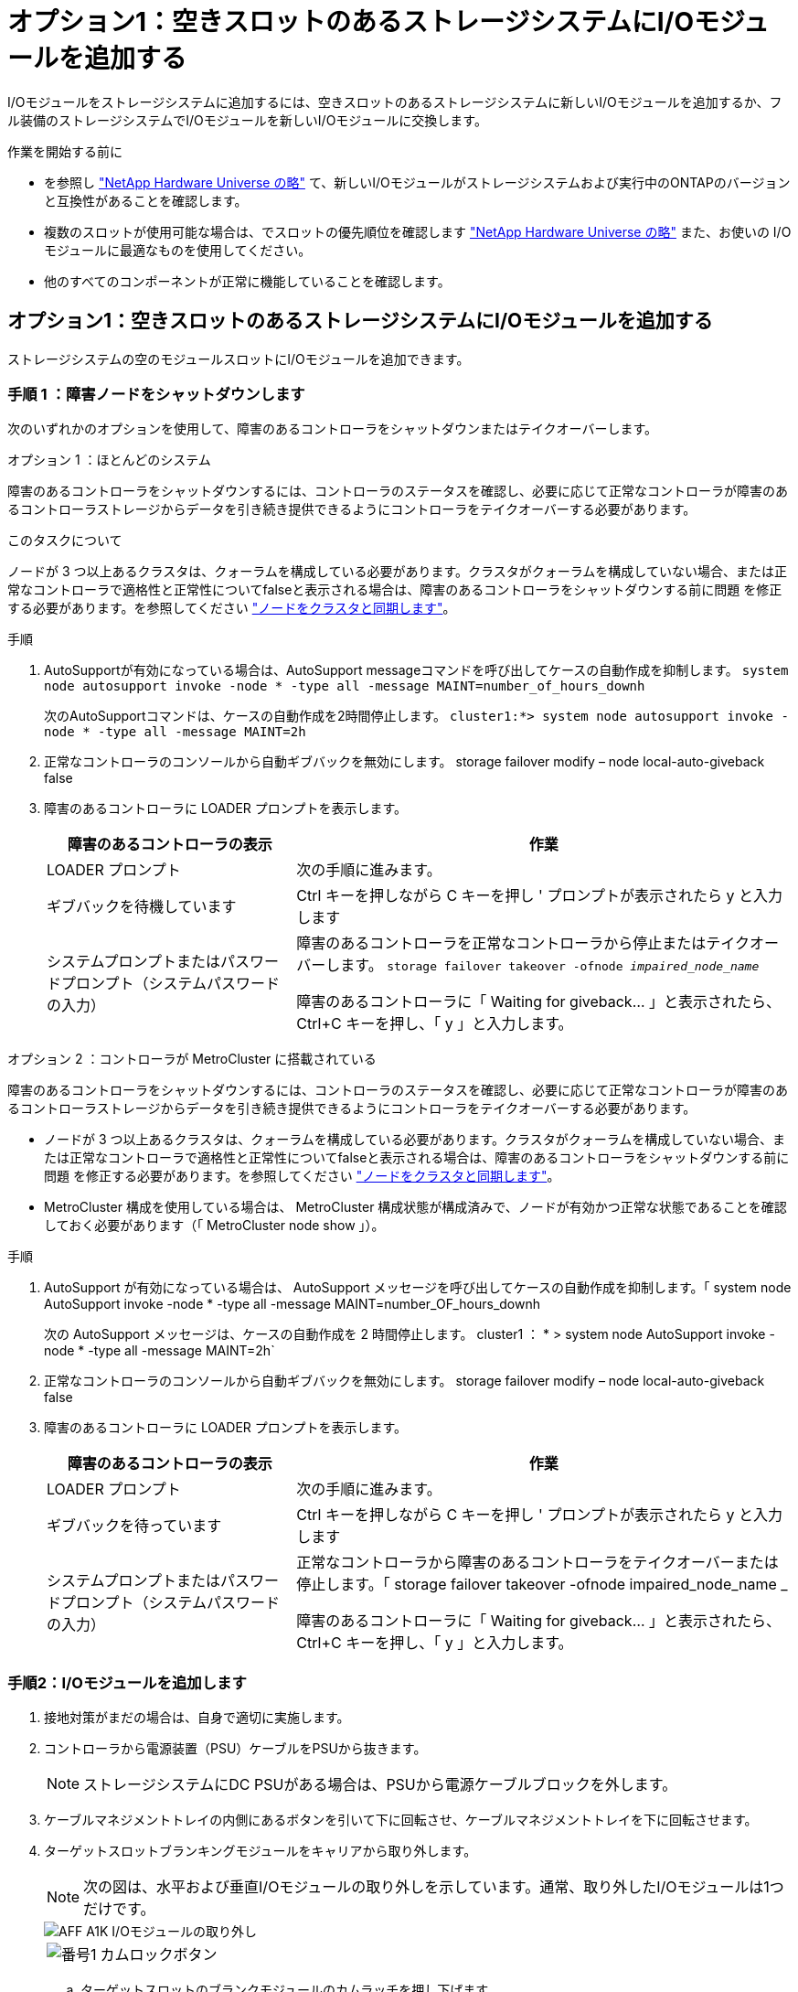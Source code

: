 = オプション1：空きスロットのあるストレージシステムにI/Oモジュールを追加する
:allow-uri-read: 


I/Oモジュールをストレージシステムに追加するには、空きスロットのあるストレージシステムに新しいI/Oモジュールを追加するか、フル装備のストレージシステムでI/Oモジュールを新しいI/Oモジュールに交換します。

.作業を開始する前に
* を参照し https://hwu.netapp.com/["NetApp Hardware Universe の略"^] て、新しいI/Oモジュールがストレージシステムおよび実行中のONTAPのバージョンと互換性があることを確認します。
* 複数のスロットが使用可能な場合は、でスロットの優先順位を確認します https://hwu.netapp.com/["NetApp Hardware Universe の略"^] また、お使いの I/O モジュールに最適なものを使用してください。
* 他のすべてのコンポーネントが正常に機能していることを確認します。




== オプション1：空きスロットのあるストレージシステムにI/Oモジュールを追加する

ストレージシステムの空のモジュールスロットにI/Oモジュールを追加できます。



=== 手順 1 ：障害ノードをシャットダウンします

次のいずれかのオプションを使用して、障害のあるコントローラをシャットダウンまたはテイクオーバーします。

[role="tabbed-block"]
====
.オプション 1 ：ほとんどのシステム
--
障害のあるコントローラをシャットダウンするには、コントローラのステータスを確認し、必要に応じて正常なコントローラが障害のあるコントローラストレージからデータを引き続き提供できるようにコントローラをテイクオーバーする必要があります。

.このタスクについて
ノードが 3 つ以上あるクラスタは、クォーラムを構成している必要があります。クラスタがクォーラムを構成していない場合、または正常なコントローラで適格性と正常性についてfalseと表示される場合は、障害のあるコントローラをシャットダウンする前に問題 を修正する必要があります。を参照してください link:https://docs.netapp.com/us-en/ontap/system-admin/synchronize-node-cluster-task.html?q=Quorum["ノードをクラスタと同期します"^]。

.手順
. AutoSupportが有効になっている場合は、AutoSupport messageコマンドを呼び出してケースの自動作成を抑制します。 `system node autosupport invoke -node * -type all -message MAINT=number_of_hours_downh`
+
次のAutoSupportコマンドは、ケースの自動作成を2時間停止します。 `cluster1:*> system node autosupport invoke -node * -type all -message MAINT=2h`

. 正常なコントローラのコンソールから自動ギブバックを無効にします。 storage failover modify – node local-auto-giveback false
. 障害のあるコントローラに LOADER プロンプトを表示します。
+
[cols="1,2"]
|===
| 障害のあるコントローラの表示 | 作業 


 a| 
LOADER プロンプト
 a| 
次の手順に進みます。



 a| 
ギブバックを待機しています
 a| 
Ctrl キーを押しながら C キーを押し ' プロンプトが表示されたら y と入力します



 a| 
システムプロンプトまたはパスワードプロンプト（システムパスワードの入力）
 a| 
障害のあるコントローラを正常なコントローラから停止またはテイクオーバーします。 `storage failover takeover -ofnode _impaired_node_name_`

障害のあるコントローラに「 Waiting for giveback... 」と表示されたら、 Ctrl+C キーを押し、「 y 」と入力します。

|===


--
.オプション 2 ：コントローラが MetroCluster に搭載されている
--
障害のあるコントローラをシャットダウンするには、コントローラのステータスを確認し、必要に応じて正常なコントローラが障害のあるコントローラストレージからデータを引き続き提供できるようにコントローラをテイクオーバーする必要があります。

* ノードが 3 つ以上あるクラスタは、クォーラムを構成している必要があります。クラスタがクォーラムを構成していない場合、または正常なコントローラで適格性と正常性についてfalseと表示される場合は、障害のあるコントローラをシャットダウンする前に問題 を修正する必要があります。を参照してください link:https://docs.netapp.com/us-en/ontap/system-admin/synchronize-node-cluster-task.html?q=Quorum["ノードをクラスタと同期します"^]。
* MetroCluster 構成を使用している場合は、 MetroCluster 構成状態が構成済みで、ノードが有効かつ正常な状態であることを確認しておく必要があります（「 MetroCluster node show 」）。


.手順
. AutoSupport が有効になっている場合は、 AutoSupport メッセージを呼び出してケースの自動作成を抑制します。「 system node AutoSupport invoke -node * -type all -message MAINT=number_OF_hours_downh
+
次の AutoSupport メッセージは、ケースの自動作成を 2 時間停止します。 cluster1 ： * > system node AutoSupport invoke -node * -type all -message MAINT=2h`

. 正常なコントローラのコンソールから自動ギブバックを無効にします。 storage failover modify – node local-auto-giveback false
. 障害のあるコントローラに LOADER プロンプトを表示します。
+
[cols="1,2"]
|===
| 障害のあるコントローラの表示 | 作業 


 a| 
LOADER プロンプト
 a| 
次の手順に進みます。



 a| 
ギブバックを待っています
 a| 
Ctrl キーを押しながら C キーを押し ' プロンプトが表示されたら y と入力します



 a| 
システムプロンプトまたはパスワードプロンプト（システムパスワードの入力）
 a| 
正常なコントローラから障害のあるコントローラをテイクオーバーまたは停止します。「 storage failover takeover -ofnode impaired_node_name _

障害のあるコントローラに「 Waiting for giveback... 」と表示されたら、 Ctrl+C キーを押し、「 y 」と入力します。

|===


--
====


=== 手順2：I/Oモジュールを追加します

. 接地対策がまだの場合は、自身で適切に実施します。
. コントローラから電源装置（PSU）ケーブルをPSUから抜きます。
+

NOTE: ストレージシステムにDC PSUがある場合は、PSUから電源ケーブルブロックを外します。

. ケーブルマネジメントトレイの内側にあるボタンを引いて下に回転させ、ケーブルマネジメントトレイを下に回転させます。
. ターゲットスロットブランキングモジュールをキャリアから取り外します。
+

NOTE: 次の図は、水平および垂直I/Oモジュールの取り外しを示しています。通常、取り外したI/Oモジュールは1つだけです。

+
image::../media/drw_a1k_io_remove_replace_ieops-1382.svg[AFF A1K I/Oモジュールの取り外し]

+
[cols="1,4"]
|===


 a| 
image:../media/legend_icon_01.png["番号1"]
| カムロックボタン 
|===
+
.. ターゲットスロットのブランクモジュールのカムラッチを押し下げます。
.. カムラッチをできるだけ下に回転させます。水平モジュールの場合は、カムをモジュールからできるだけ離します。
.. カムレバーの開口部に指をかけ、モジュールをエンクロージャから引き出して、モジュールをエンクロージャから取り外します。


. I/O モジュールを取り付けます。
+
.. I/Oモジュールをエンクロージャスロット開口部の端に合わせます。
.. モジュールをスロットにゆっくりと挿入してエンクロージャの奥まで押し込み、カムラッチを上に回転させてモジュールを所定の位置にロックします。


. I/Oモジュールをケーブル接続します。
+
I/OモジュールがNICの場合は、モジュールをデータスイッチにケーブル接続します。

+
I/Oモジュールがストレージモジュールの場合は、NS224シェルフにケーブル接続します。

+

NOTE: 使用していない I/O スロットには、熱の問題を防ぐためにブランクが取り付けられていることを確認してください。

. ケーブルマネジメントトレイを上に回転させて閉じます。
. LOADER プロンプトからコントローラをリブートします： bye _
+

NOTE: これにより、PCIeカードおよびその他のコンポーネントが再初期化され、ノードがリブートされます。

. パートナーコントローラからコントローラをギブバックします。_storage failover giveback -ofnode target_node_name_
. コントローラ B について、上記の手順を繰り返します
. 「 storage failover modify -node local-auto-giveback true 」コマンドを使用して自動ギブバックを無効にした場合は、自動ギブバックをリストアします。
. AutoSupportが有効になっている場合は、コマンドを使用してケースの自動作成をリストアまたは抑制解除し `system node autosupport invoke -node * -type all -message MAINT=END` ます。
. ストレージI/Oモジュールを設置した場合は、NS224シェルフを設置してケーブル接続します（を参照） https://docs.netapp.com/us-en/ontap-systems/ns224/hot-add-shelf.html["シェルフをホットアドします"^]。




== オプション2：空きスロットのないストレージシステムにI/Oモジュールを追加する

フル装備のシステムのI/OスロットのI/Oモジュールを変更するには、既存のI/Oモジュールを取り外して別のI/Oモジュールに交換します。

. 実行する作業
+
[cols="1,2"]
|===
| 置換 ... | 作業 


 a| 
ポート数が同じ NIC I/O モジュール
 a| 
LIF は、コントローラモジュールがシャットダウンすると自動的に移行されます。



 a| 
ポート数が少ない NIC I/O モジュール
 a| 
選択したLIFを別のホームポートに完全に再割り当てします。System Managerを使用してLIFを完全に移動する方法については、を参照してください https://docs.netapp.com/ontap-9/topic/com.netapp.doc.onc-sm-help-960/GUID-208BB0B8-3F84-466D-9F4F-6E1542A2BE7D.html["LIF を移行する"^] 。



 a| 
ストレージ I/O モジュールを搭載した NIC I/O モジュール
 a| 
System Manager を使用して、 LIF を別のホームポートに完全に移行します。手順については、を参照してください https://docs.netapp.com/ontap-9/topic/com.netapp.doc.onc-sm-help-960/GUID-208BB0B8-3F84-466D-9F4F-6E1542A2BE7D.html["LIF を移行する"^]。

|===




=== 手順 1 ：障害ノードをシャットダウンします

次のいずれかのオプションを使用して、障害のあるコントローラをシャットダウンまたはテイクオーバーします。

[role="tabbed-block"]
====
.オプション 1 ：ほとんどのシステム
--
障害のあるコントローラをシャットダウンするには、コントローラのステータスを確認し、必要に応じて正常なコントローラが障害のあるコントローラストレージからデータを引き続き提供できるようにコントローラをテイクオーバーする必要があります。

.このタスクについて
ノードが 3 つ以上あるクラスタは、クォーラムを構成している必要があります。クラスタがクォーラムを構成していない場合、または正常なコントローラで適格性と正常性についてfalseと表示される場合は、障害のあるコントローラをシャットダウンする前に問題 を修正する必要があります。を参照してください link:https://docs.netapp.com/us-en/ontap/system-admin/synchronize-node-cluster-task.html?q=Quorum["ノードをクラスタと同期します"^]。

.手順
. AutoSupportが有効になっている場合は、AutoSupport messageコマンドを呼び出してケースの自動作成を抑制します。 `system node autosupport invoke -node * -type all -message MAINT=number_of_hours_downh`
+
次のAutoSupportコマンドは、ケースの自動作成を2時間停止します。 `cluster1:*> system node autosupport invoke -node * -type all -message MAINT=2h`

. 正常なコントローラのコンソールから自動ギブバックを無効にします。 storage failover modify – node local-auto-giveback false
. 障害のあるコントローラに LOADER プロンプトを表示します。
+
[cols="1,2"]
|===
| 障害のあるコントローラの表示 | 作業 


 a| 
LOADER プロンプト
 a| 
次の手順に進みます。



 a| 
ギブバックを待機しています
 a| 
Ctrl キーを押しながら C キーを押し ' プロンプトが表示されたら y と入力します



 a| 
システムプロンプトまたはパスワードプロンプト（システムパスワードの入力）
 a| 
障害のあるコントローラを正常なコントローラから停止またはテイクオーバーします。 `storage failover takeover -ofnode _impaired_node_name_`

障害のあるコントローラに「 Waiting for giveback... 」と表示されたら、 Ctrl+C キーを押し、「 y 」と入力します。

|===


--
.オプション 2 ：コントローラが MetroCluster に搭載されている
--

NOTE: 2 ノード MetroCluster 構成のシステムでは、この手順を使用しないでください。

障害のあるコントローラをシャットダウンするには、コントローラのステータスを確認し、必要に応じて正常なコントローラが障害のあるコントローラストレージからデータを引き続き提供できるようにコントローラをテイクオーバーする必要があります。

* ノードが 3 つ以上あるクラスタは、クォーラムを構成している必要があります。クラスタがクォーラムを構成していない場合、または正常なコントローラで適格性と正常性についてfalseと表示される場合は、障害のあるコントローラをシャットダウンする前に問題 を修正する必要があります。を参照してください link:https://docs.netapp.com/us-en/ontap/system-admin/synchronize-node-cluster-task.html?q=Quorum["ノードをクラスタと同期します"^]。
* MetroCluster 構成を使用している場合は、 MetroCluster 構成状態が構成済みで、ノードが有効かつ正常な状態であることを確認しておく必要があります（「 MetroCluster node show 」）。


.手順
. AutoSupportが有効になっている場合は、AutoSupportコマンドを呼び出してケースの自動作成を抑制します。 `system node autosupport invoke -node * -type all -message MAINT=number_of_hours_downh`
+
次のAutoSupportコマンドは、ケースの自動作成を2時間停止します。 `cluster1:*> system node autosupport invoke -node * -type all -message MAINT=2h`

. 正常なコントローラのコンソールから自動ギブバックを無効にします。 storage failover modify – node local-auto-giveback false
. 障害のあるコントローラに LOADER プロンプトを表示します。
+
[cols="1,2"]
|===
| 障害のあるコントローラの表示 | 作業 


 a| 
LOADER プロンプト
 a| 
次の手順に進みます。



 a| 
ギブバックを待っています
 a| 
Ctrl キーを押しながら C キーを押し ' プロンプトが表示されたら y と入力します



 a| 
システムプロンプトまたはパスワードプロンプト（システムパスワードの入力）
 a| 
障害のあるコントローラを正常なコントローラから停止またはテイクオーバーします。 `storage failover takeover -ofnode _impaired_node_name_`

障害のあるコントローラに「 Waiting for giveback... 」と表示されたら、 Ctrl+C キーを押し、「 y 」と入力します。

|===


--
====


=== 手順2：I/Oモジュールを交換する

. 接地対策がまだの場合は、自身で適切に実施します。
. コントローラからPSUからPSUケーブルを抜きます。
+

NOTE: ストレージシステムにDC PSUがある場合は、PSUから電源ケーブルブロックを外します。

. ターゲット I/O モジュールのケーブルをすべて取り外します。
. ケーブルマネジメントトレイの内側にあるボタンを引いて下に回転させ、ケーブルマネジメントトレイを下に回転させます。
. ターゲットの I/O モジュールをシャーシから取り外します。
+

NOTE: 次の図は、水平および垂直I/Oモジュールの取り外しを示しています。通常、取り外したI/Oモジュールは1つだけです。

+
image::../media/drw_a1k_io_remove_replace_ieops-1382.svg[AFF A1K I/Oモジュールの取り外し]

+
[cols="1,4"]
|===


 a| 
image:../media/legend_icon_01.png["番号1"]
| カムロックボタン 
|===
+
.. カムラッチボタンを押します。
+
カムラッチがシャーシから離れます。

.. カムラッチをできるだけ下に回転させます。水平モジュールの場合は、カムをモジュールからできるだけ離します。
.. カムレバーの開口部に指をかけ、モジュールをエンクロージャから引き出して、モジュールをエンクロージャから取り外します。
+
I/O モジュールが取り付けられていたスロットを記録しておいてください。



. I/Oモジュールをエンクロージャのターゲットスロットに取り付けます。
+
.. モジュールをエンクロージャスロット開口部の端に合わせます。
.. モジュールをスロットにゆっくりと挿入してエンクロージャの奥まで押し込み、カムラッチを上に回転させてモジュールを所定の位置にロックします。


. I/Oモジュールをケーブル接続します。
. 取り外しと取り付けの手順を繰り返して、コントローラの他のモジュールを交換します。
. PSUを再接続します。
. ケーブルマネジメントトレイを上に回転させて閉じます。
. LOADERプロンプトからコントローラをリブートします。_bye_
+
.. コントローラのBMCバージョンを確認します。_system service-processor show_
.. 必要に応じてBMCファームウェアを更新します。_system service-processor image update_
.. ノードをリブートします。_bye_
+

NOTE: これにより、PCIeカードおよびその他のコンポーネントが再初期化され、ノードがリブートされます。

+

NOTE: リブート中に問題 が発生した場合は、を参照してください https://mysupport.netapp.com/site/bugs-online/product/ONTAP/BURT/1494308["BURT 1494308 - I/Oモジュールの交換中に環境のシャットダウンがトリガーされることがあります"]



. パートナーコントローラからコントローラをギブバックします。_storage failover giveback -ofnode target_node_name_
. 自動ギブバックを無効にした場合は有効にします。_storage failover modify -node local -auto-giveback true_
. 追加した場合：
+
[cols="1,2"]
|===
| I/Oモジュールの状態 | 作業 


 a| 
NICモジュール
 a| 
各ポートには 'storage port modify -node * _<node name> ____port * _<port name> ____-mode network ’コマンドを使用します



 a| 
ストレージモジュール
 a| 
の説明に従って、NS224シェルフを設置してケーブル接続し https://docs.netapp.com/us-en/ontap-systems/ns224/hot-add-shelf.html["シェルフをホットアドします"^]ます。

|===
. コントローラ B について、上記の手順を繰り返します

